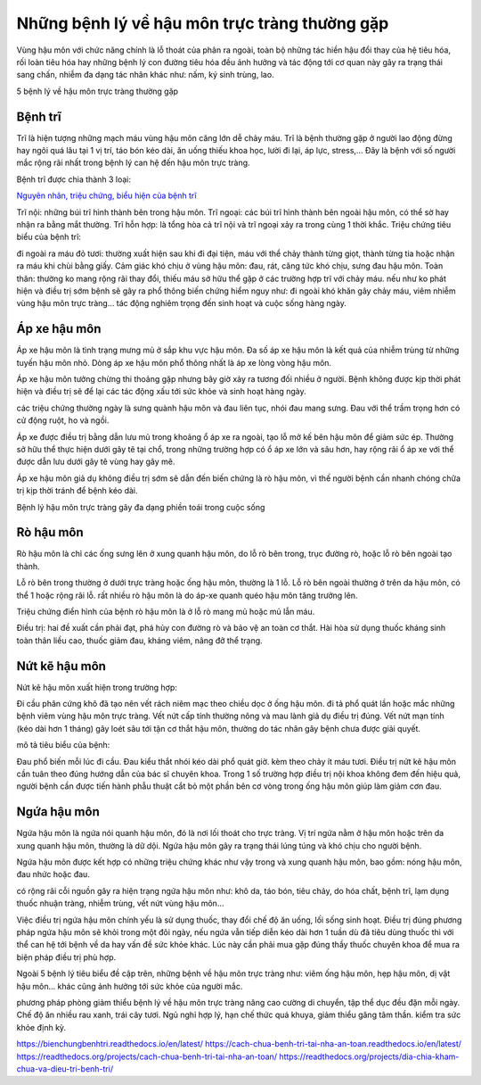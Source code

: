 =====
Những bệnh lý về hậu môn trực tràng thường gặp
=====

Vùng hậu môn với chức năng chính là lỗ thoát của phân ra ngoài, toàn bộ những tác hiền hậu đổi thay của hệ tiêu hóa, rối loàn tiêu hóa hay những bệnh lý con đường tiêu hóa đều ảnh hưởng và tác động tới cơ quan này gây ra trạng thái sang chấn, nhiễm đa dạng tác nhân khác như: nấm, ký sinh trùng, lao.

5 bệnh lý về hậu môn trực tràng thường gặp

-----
Bệnh trĩ
-----

Trĩ là hiện tượng những mạch máu vùng hậu môn căng lớn dễ chảy máu. Trĩ là bệnh thường gặp ở người lao động đừng hay ngôi quá lâu tại 1 vị trí, táo bón kéo dài, ăn uống thiếu khoa học, lười đi lại, áp lực, stress,... Đây là bệnh với số người mắc rộng rãi nhất trong bệnh lý can hệ đến hậu môn trực tràng.

Bệnh trĩ được chia thành 3 loại:

`Nguyên nhân, triệu chứng, biểu hiện của bệnh trĩ <https://thongtinbenhtri.readthedocs.io/en/latest/>`_

Trĩ nội: những búi trĩ hình thành bên trong hậu môn.
Trĩ ngoại: các búi trĩ hình thành bên ngoài hậu môn, có thể sờ hay nhận ra bằng mắt thường.
Trĩ hỗn hợp: là tổng hòa cả trĩ nội và trĩ ngoại xảy ra trong cùng 1 thời khắc.
Triệu chứng tiêu biểu của bệnh trĩ:

đi ngoài ra máu đỏ tươi: thường xuất hiện sau khi đi đại tiện, máu với thể chảy thành từng giọt, thành từng tia hoặc nhận ra máu khi chùi bằng giấy.
Cảm giác khó chịu ở vùng hậu môn: đau, rát, căng tức khó chịu, sưng đau hậu môn.
Toàn thân: thường ko mang rộng rãi thay đổi, thiếu máu sở hữu thể gặp ở các trường hợp trĩ với chảy máu.
nếu như ko phát hiện và điều trị sớm bệnh sẽ gây ra phổ thông biến chứng hiểm nguy như: đi ngoài khó khăn gây chảy máu, viêm nhiễm vùng hậu môn trực tràng… tác động nghiêm trọng đến sinh hoạt và cuộc sống hàng ngày.

-----
Áp xe hậu môn
-----

Áp xe hậu môn là tình trạng mưng mủ ở sắp khu vực hậu môn. Đa số áp xe hậu môn là kết quả của nhiễm trùng từ những tuyến hậu môn nhỏ. Dòng áp xe hậu môn phổ thông nhất là áp xe lòng vòng hậu môn.

Áp xe hậu môn tưởng chừng thi thoảng gặp nhưng bây giờ xảy ra tương đối nhiều ở người. Bệnh không được kịp thời phát hiện và điều trị sẽ để lại các tác động xấu tới sức khỏe và sinh hoạt hàng ngày.

các triệu chứng thường ngày là sưng quành hậu môn và đau liên tục, nhói đau mang sưng. Đau với thể trầm trọng hơn có cử động ruột, ho và ngồi.

Áp xe được điều trị bằng dẫn lưu mủ trong khoảng ổ áp xe ra ngoài, tạo lỗ mở kế bên hậu môn để giảm sức ép. Thường sở hữu thể thực hiện dưới gây tê tại chổ, trong những trường hợp có ổ áp xe lớn và sâu hơn, hay rộng rãi ổ áp xe với thể được dẫn lưu dưới gây tê vùng hay gây mê.

Áp xe hậu môn giả dụ không điều trị sớm sẽ dẫn đến biến chứng là rò hậu môn, vì thế người bệnh cần nhanh chóng chữa trị kịp thời tránh để bệnh kéo dài.

Bệnh lý hậu môn trực tràng gây đa dạng phiền toái trong cuộc sống

-----
Rò hậu môn
-----

Rò hậu môn là chỉ các ống sưng lên ở xung quanh hậu môn, do lỗ rò bên trong, trục đường rò, hoặc lỗ rò bên ngoài tạo thành.

Lỗ rò bên trong thường ở dưới trực tràng hoặc ống hậu môn, thường là 1 lỗ.
Lỗ rò bên ngoài thường ở trên da hậu môn, có thể 1 hoặc rộng rãi lỗ.
rất nhiều rò hậu môn là do áp-xe quanh quéo hậu môn tăng trưởng lên.

Triệu chứng điển hình của bệnh rò hậu môn là ở lỗ rò mang mủ hoặc mủ lẫn máu.

Điều trị: hai đề xuất cần phải đạt, phá hủy con đường rò và bảo vệ an toàn cơ thắt. Hài hòa sử dụng thuốc kháng sinh toàn thân liều cao, thuốc giảm đau, kháng viêm, nâng đỡ thể trạng.

-----
Nứt kẽ hậu môn
-----

Nứt kẽ hậu môn xuất hiện trong trường hợp:

Đi cầu phân cứng khô đã tạo nên vết rách niêm mạc theo chiều dọc ở ống hậu môn.
đi tả phổ quát lần hoặc mắc những bệnh viêm vùng hậu môn trực tràng.
Vết nứt cấp tính thường nông và mau lành giả dụ điều trị đúng. Vết nứt mạn tính (kéo dài hơn 1 tháng) gây loét sâu tới tận cơ thắt hậu môn, thường do tác nhân gây bệnh chưa được giải quyết.

mô tả tiêu biểu của bệnh:

Đau phổ biến mỗi lúc đi cầu.
Đau kiểu thắt nhói kéo dài phổ quát giờ.
kèm theo chảy ít máu tươi.
Điều trị nứt kẽ hậu môn cần tuân theo đúng hướng dẫn của bác sĩ chuyên khoa. Trong 1 số trường hợp điều trị nội khoa không đem đến hiệu quả, người bệnh cần được tiến hành phẫu thuật cắt bỏ một phần bên cơ vòng trong ống hậu môn giúp làm giảm cơn đau.

-----
Ngứa hậu môn
-----

Ngứa hậu môn là ngứa nói quanh hậu môn, đó là nơi lối thoát cho trực tràng. Vị trí ngứa nằm ở hậu môn hoặc trên da xung quanh hậu môn, thường là dữ dội. Ngứa hậu môn gây ra trạng thái lúng túng và khó chịu cho người bệnh.

Ngứa hậu môn được kết hợp có những triệu chứng khác như vậy trong và xung quanh hậu môn, bao gồm: nóng hậu môn, đau nhức hoặc đau.

có rộng rãi cỗi nguồn gây ra hiện trạng ngứa hậu môn như: khô da, táo bón, tiêu chảy, do hóa chất, bệnh trĩ, lạm dụng thuốc nhuận tràng, nhiễm trùng, vết nứt vùng hậu môn…

Việc điều trị ngứa hậu môn chính yếu là sử dụng thuốc, thay đổi chế độ ăn uống, lối sống sinh hoạt. Điều trị đúng phương pháp ngứa hậu môn sẽ khỏi trong một đôi ngày, nếu ngứa vẫn tiếp diễn kéo dài hơn 1 tuần dù đã tiêu dùng thuốc thì với thể can hệ tới bệnh về da hay vấn đề sức khỏe khác. Lúc này cần phải mua gặp đúng thầy thuốc chuyên khoa để mua ra biện pháp điều trị phù hợp.

Ngoài 5 bệnh lý tiêu biểu đề cập trên, những bệnh về hậu môn trực tràng như: viêm ống hậu môn, hẹp hậu môn, dị vật hậu môn… khác cũng ảnh hưởng tới sức khỏe của người mắc.

phương pháp phòng giảm thiểu bệnh lý về hậu môn trực tràng
nâng cao cường di chuyển, tập thể dục đều đặn mỗi ngày.
Chế độ ăn nhiều rau xanh, trái cây tươi.
Ngủ nghỉ hợp lý, hạn chế thức quá khuya, giảm thiểu găng tâm thần.
kiểm tra sức khỏe định kỳ.

https://bienchungbenhtri.readthedocs.io/en/latest/
https://cach-chua-benh-tri-tai-nha-an-toan.readthedocs.io/en/latest/
https://readthedocs.org/projects/cach-chua-benh-tri-tai-nha-an-toan/
https://readthedocs.org/projects/dia-chia-kham-chua-va-dieu-tri-benh-tri/
